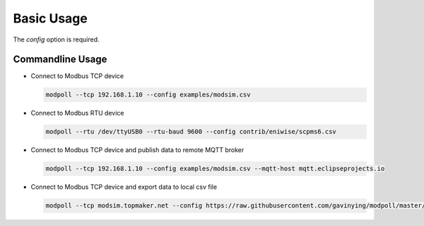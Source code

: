 Basic Usage
===========

.. argparse::
    :ref: modpoll.arg_parser.get_parser
    :prog: modpoll

The `config` option is required.


Commandline Usage
------------------

- Connect to Modbus TCP device

  .. code-block:: shell
  
    modpoll --tcp 192.168.1.10 --config examples/modsim.csv

- Connect to Modbus RTU device 

  .. code-block:: shell

    modpoll --rtu /dev/ttyUSB0 --rtu-baud 9600 --config contrib/eniwise/scpms6.csv

- Connect to Modbus TCP device and publish data to remote MQTT broker 

  .. code-block:: shell

    modpoll --tcp 192.168.1.10 --config examples/modsim.csv --mqtt-host mqtt.eclipseprojects.io

- Connect to Modbus TCP device and export data to local csv file

  .. code-block:: shell

    modpoll --tcp modsim.topmaker.net --config https://raw.githubusercontent.com/gavinying/modpoll/master/examples/modsim.csv --export data.csv
